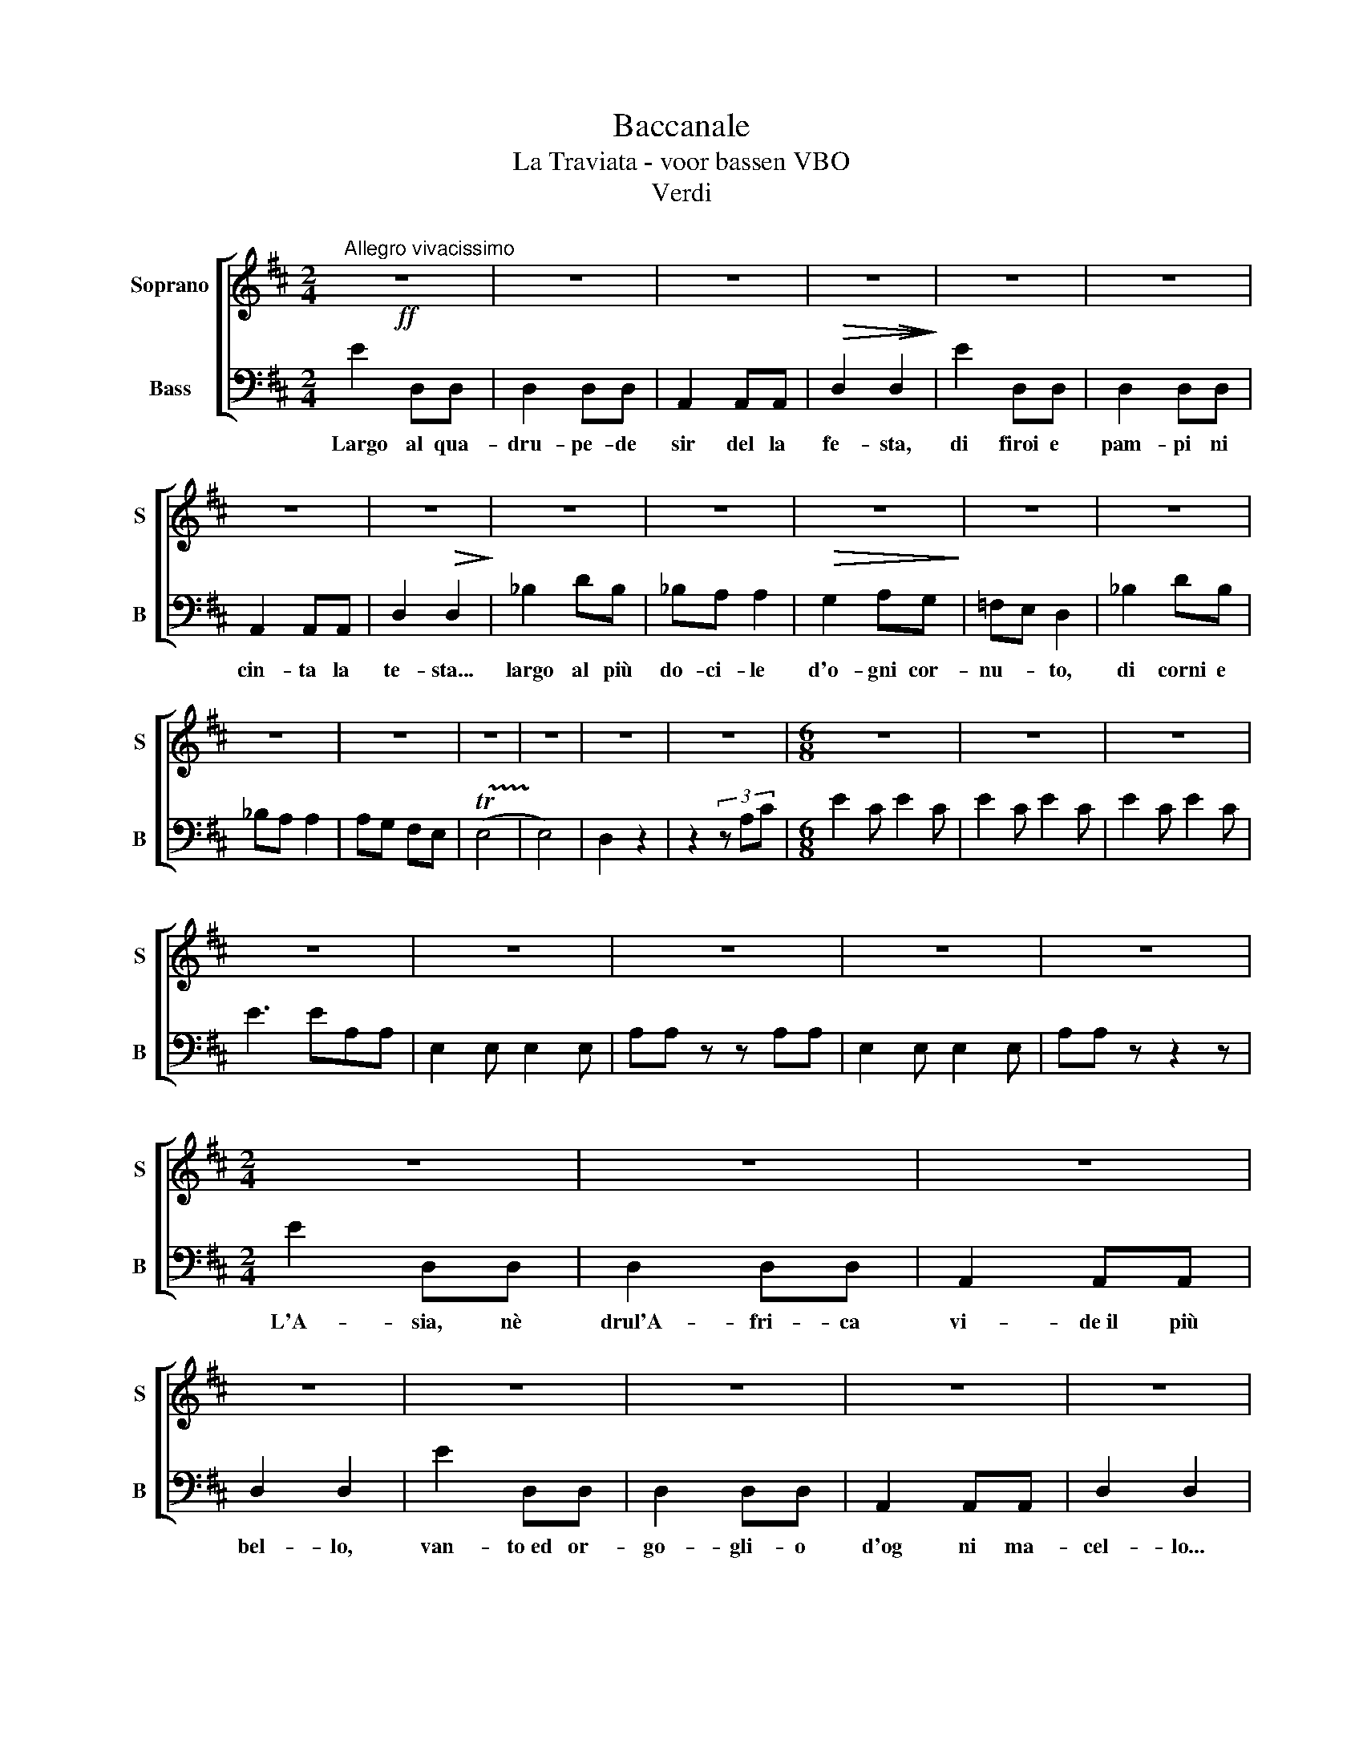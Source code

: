 X:1
T:Baccanale
T:La Traviata - voor bassen VBO
T:Verdi
Z:42314
%%score [ 1 2 ]
L:1/4
M:2/4
I:linebreak $
K:D
V:1 treble nm="Soprano" snm="S"
V:2 bass nm="Bass" snm="B"
L:1/8
V:1
"^Allegro vivacissimo"!ff! z2 | z2 | z2 | z2 | z2 | z2 |$ z2 | z2 | z2 | z2 | z2 | z2 | z2 |$ z2 | %14
 z2 | z2 | z2 | z2 | z2 |[M:6/8] z3 | z3 | z3 |$ z3 | z3 | z3 | z3 | z3 |$[M:2/4] z2 | z2 | z2 | %30
 z2 | z2 | z2 | z2 | z2 |$ z2 | z2 | z2 | z2 | z2 | z2 | z2 |$ z2 | z2 | z2 | z2 |[M:6/8] z3 | z3 | %48
 z3 |$ z3 | z3 | z3 | z3 | z3 ||$[K:C][M:4/4] z4 | z4 | z4 | z4 | z4 | z4 | z4 | z4 | z4 | z4 |] %64
V:2
 E2 D,D, | D,2 D,D, | A,,2 A,,A,, |!>(! D,2!>(! D,2!>)!!>)! | E2 D,D, | D,2 D,D, |$ A,,2 A,,A,, | %7
w: Largo al qua-|dru- pe- de|sir del la|fe- sta,|di firoi e|pam- pi ni|cin- ta la|
 D,2!>(! D,2!>)! | _B,2 DB, | _B,A, A,2 |!>(! G,2 A,G,!>)! | =F,E, D,2 | _B,2 DB, |$ _B,A, A,2 | %14
w: te- sta...|largo al più|do- ci- le|d'o- gni cor-|nu- * to,|di corni e||
 A,G, F,E, | (!trill(!TE,4!trill)! | E,4) | D,2 z2 | z2 (3z A,C |[M:6/8] E2 C E2 C | E2 C E2 C | %21
w: |||||||
 E2 C E2 C |$ E3 EA,A, | E,2 E, E,2 E, | A,A, z z A,A, | E,2 E, E,2 E, | A,A, z z2 z |$ %27
w: ||||||
[M:2/4] E2 D,D, | D,2 D,D, | A,,2 A,,A,, | D,2 D,2 | E2 D,D, | D,2 D,D, | A,,2 A,,A,, | D,2 D,2 |$ %35
w: L'A- sia, nè|drul'A- fri- ca|vi- de~il più|bel- lo,|van- to~ed or-|go- gli- o|d'og ni ma-|cel- lo...|
 _B,2 DB, | _B,A, A,2 | G,2 A,G, | =F,E, D,2 | _B,2 DB, | _B,A, A,2 | A,G, =F,E, |$ ((E,4 | E,4)) | %44
w: Al- le- gre|ma- sch- ere,|paz- zi gar-|zo- * ni,|tut- ti plau-|di- te- lo|con * can- ti~e|suo-||
 D,2 z2 | z2 (3z A,C |[M:6/8] E2 C E2 C | E2 C E2 C | E2 C E2 C |$ (E3 E)A,A, | E,2 E, E,2 E, | %51
w: ni.|Pa- ri-|gi- ni, da- te|pas- so al tri-|on- fo del Bue|gras- so,al tri *||
 A,A, z z A,A, | E,2 E, E,2 E, | A,A, z z2 z ||$[K:C][M:4/4] z z A,A, z2 z2 | E,2 E,E,- z2 z2 | %56
w: |||||
 E,E,A,A, z2 z2 | z z2 z z2 z2 | C,,8 | C,,8 | C,,8 | C,,8 | C,,8 | C,,8 |] %64
w: ||||||||
